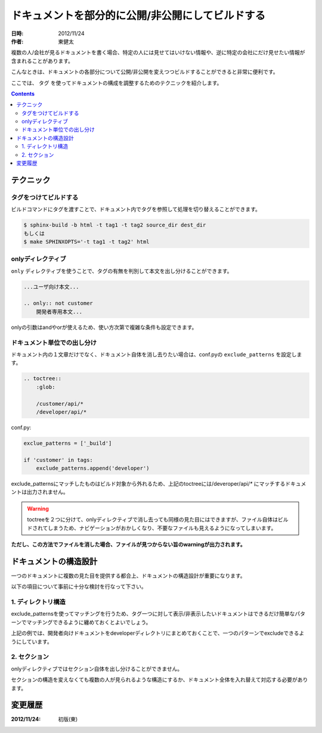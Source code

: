 =================================================
ドキュメントを部分的に公開/非公開にしてビルドする
=================================================

:日時: 2012/11/24
:作者: 東健太


複数の人/会社が見るドキュメントを書く場合、特定の人には見せてはいけない情報や、逆に特定の会社にだけ見せたい情報が含まれることがあります。

こんなときは、ドキュメントの各部分について公開/非公開を変えつつビルドすることができると非常に便利です。

ここでは、 ``タグ`` を使ってドキュメントの構成を調整するためのテクニックを紹介します。


.. contents::


テクニック
==========

タグをつけてビルドする
----------------------

ビルドコマンドにタグを渡すことで、ドキュメント内でタグを参照して処理を切り替えることができます。

.. code-block:: bash

    $ sphinx-build -b html -t tag1 -t tag2 source_dir dest_dir
    もしくは
    $ make SPHINXOPTS='-t tag1 -t tag2' html

onlyディレクティブ
------------------

``only`` ディレクティブを使うことで、タグの有無を判別して本文を出し分けることができます。

.. code-block:: restructuredtext

    ...ユーザ向け本文...

    .. only:: not customer
        開発者専用本文...

onlyの引数はandやorが使えるため、使い方次第で複雑な条件も設定できます。


ドキュメント単位での出し分け
----------------------------

ドキュメント内の１文章だけでなく、ドキュメント自体を消し去りたい場合は、conf.pyの ``exclude_patterns`` を設定します。


.. code-block:: restructuredtext

    .. toctree::
        :glob:

        /customer/api/*
        /developer/api/*

conf.py:

.. code-block:: python

    exclue_patterns = ['_build']

    if 'customer' in tags:
        exclude_patterns.append('developer')

exclude_patternsにマッチしたものはビルド対象から外れるため、上記のtoctreeには/deveroper/api/\ `*` にマッチするドキュメントは出力されません。

.. warning::

    toctreeを２つに分けて、onlyディレクティブで消し去っても同様の見た目にはできますが、ファイル自体はビルドされてしまうため、ナビゲーションがおかしくなり、不要なファイルも見えるようになってしまいます。

**ただし、この方法でファイルを消した場合、ファイルが見つからない旨のwarningが出力されます。**


ドキュメントの構造設計
======================

一つのドキュメントに複数の見た目を提供する都合上、ドキュメントの構造設計が重要になります。

以下の項目について事前に十分な検討を行なって下さい。

1. ディレクトリ構造
-------------------

exclude_patternsを使ってマッチングを行うため、タグ一つに対して表示/非表示したいドキュメントはできるだけ簡単なパターンでマッチングできるように纏めておくとよいでしょう。

上記の例では、開発者向けドキュメントをdeveloperディレクトリにまとめておくことで、一つのパターンでexcludeできるようにしています。

2. セクション
--------------------

onlyディレクティブではセクション自体を出し分けることができません。

セクションの構造を変えなくても複数の人が見られるような構造にするか、ドキュメント全体を入れ替えて対応する必要があります。


変更履歴
========

:2012/11/24: 初版(東)
